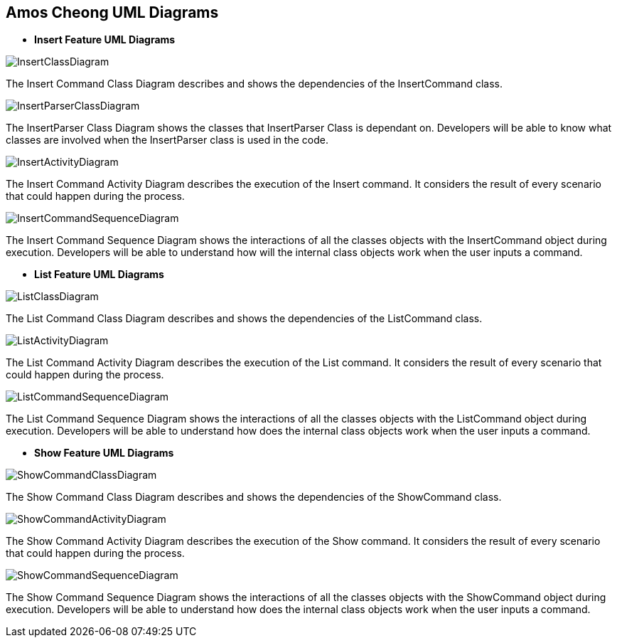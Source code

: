 == Amos Cheong UML Diagrams

* *Insert Feature UML Diagrams*

image::../../images/InsertClassDiagram.svg[]
The Insert Command Class Diagram describes and shows the dependencies of the InsertCommand class.

image::../../images/InsertParserClassDiagram.svg[]
The InsertParser Class Diagram shows the classes that InsertParser Class is dependant on. Developers will be able to
know what classes are involved when the InsertParser class is used in the code.

image::../../images/InsertActivityDiagram.svg[]
The Insert Command Activity Diagram describes the execution of the Insert command. It considers
the result of every scenario that could happen during the process.

image::../../images/InsertCommandSequenceDiagram.svg[]
The Insert Command Sequence Diagram shows the interactions of all the classes objects with the InsertCommand object
during execution. Developers will be able to understand how will the internal class objects work when the
user inputs a command.

* *List Feature UML Diagrams*

image::../../images/ListClassDiagram.svg[]
The List Command Class Diagram describes and shows the dependencies of the ListCommand class.

image::../../images/ListActivityDiagram.svg[]
The List Command Activity Diagram describes the execution of the List command. It considers
the result of every scenario that could happen during the process.

image::../../images/ListCommandSequenceDiagram.svg[]
The List Command Sequence Diagram shows the interactions of all the classes objects with the ListCommand object
during execution. Developers will be able to understand how does the internal class objects work when the
user inputs a command.

* *Show Feature UML Diagrams*

image::../../images/ShowCommandClassDiagram.svg[]
The Show Command Class Diagram describes and shows the dependencies of the ShowCommand class.

image::../../images/ShowCommandActivityDiagram.svg[]
The Show Command Activity Diagram describes the execution of the Show command. It considers
the result of every scenario that could happen during the process.

image::../../images/ShowCommandSequenceDiagram.svg[]
The Show Command Sequence Diagram shows the interactions of all the classes objects with the ShowCommand object
during execution. Developers will be able to understand how does the internal class objects work when the
user inputs a command.

